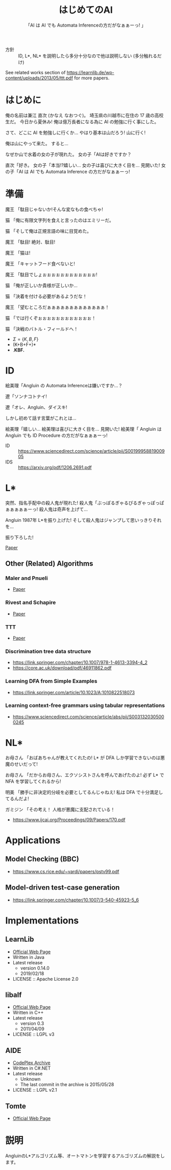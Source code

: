 #+TITLE: はじめてのAI
#+SUBTITLE: 「AI は AI でも Automata Inferenceの方だがなぁぁーっ! 」

- 方針 :: ID, L*, NL* を説明したら多分十分なので他は説明しない (多分触れるだけ)

See related works section of https://learnlib.de/wp-content/uploads/2013/05/ttt.pdf for more papers.

* はじめに

俺の名前は兼江 直次 (かなえ なおつぐ)。
埼玉県の川越市に在住の 17 歳の高校生だ。
今日から夏休み!
俺は億万長者になる為に AI の勉強に行く事にした。

さて、どこに AI を勉強しに行くか…
やはり基本は山だろう!
山に行く!

俺は山にやって来た。
すると…

なぜか山で水着の女の子が現れた。
女の子「AIは好きですか？

直次「好き。
女の子「本当!?嬉しい…
女の子は喜びに大きく目を…
見開いた!
女の子「AI は AI でも Automata Inference の方だがなぁぁーっ! 

* 準備

魔王
「駄目じゃないか!そんな変なもの食べちゃ!

猫
「俺に有限文字列を食えと言ったのはエミリーだ。

猫
「そして俺は正規言語の味に目覚めた。

魔王
「駄目!
  絶対、駄目!

魔王
「猫は!

魔王
「キャットフード食べないと!

魔王
「駄目でしょぉぉぉぉぉぉぉぉぉぉぉぉ!

猫
「俺が正しいか貴様が正しいか… 

猫
「決着を付ける必要があるようだな！

魔王
「望むところだぁぁぁぁぁぁぁぁぁぁぁぁぁ！

猫
「では行くぞぉぉぉぉぉぉぉぉぉぉぉぉ！

猫
「決戦のバトル・フィールドへ！

- $\Sigma = \{K, B, F\}$
- (K+B+F+)*
- .*KBF.*

* ID

絵美理「Angluin の Automata Inferenceは嫌いですか…？

遼「ソンナコトナイ!

遼「オレ、Angluin、ダイスキ!

しかし初めて話す言葉がこれとは…

絵美理「嬉しい…
絵美理は喜びに大きく目を…
見開いた!
絵美理「 Angluin は Angluin でも ID Procedure の方だがなぁぁぁーっ! 


- ID :: https://www.sciencedirect.com/science/article/pii/S0019995881900905
- IDS :: https://arxiv.org/pdf/1206.2691.pdf

* L* 

突然、指名手配中の殺人鬼が現れた!
殺人鬼「ぶっぽるぎゃるぴるぎゃっぽっぱぁぁぁぁぁーっ!
殺人鬼は奇声を上げて…

Angluin 1987年 L*を振り上げた!
そして殺人鬼はジャンプして思いっきりそれを…

振り下ろした!

[[https://people.eecs.berkeley.edu/~dawnsong/teaching/s10/papers/angluin87.pdf][Paper]]

** Other (Related) Algorithms

*** Maler and Pnueli

 - [[https://www.sciencedirect.com/science/article/pii/S089054018571070X][Paper]]

*** Rivest and Schapire

 - [[https://people.csail.mit.edu/rivest/RivestSchapire-InferenceOfFiniteAutomataUsingHomingSequences-STOC89.pdf][Paper]]

*** TTT

 - [[https://learnlib.de/wp-content/uploads/2013/05/ttt.pdf][Paper]]

*** Discrimination tree data structure

 - https://link.springer.com/chapter/10.1007/978-1-4613-3394-4_2
 - https://core.ac.uk/download/pdf/46911862.pdf

*** Learning DFA from Simple Examples

 - https://link.springer.com/article/10.1023/A:1010822518073

*** Learning context-free grammars using tabular representations

 - https://www.sciencedirect.com/science/article/abs/pii/S0031320305000245


* NL*

お母さん
「おばあちゃんが教えてくれたの!
  L* が DFA しか学習できないのは悪魔のせいだって!

お母さん
「だからお母さん、エクソシストさんを呼んであげたのよ!
  必ず L* で NFA を学習してくれるから!

明美
「勝手に非決定的分岐を必要としてるんじゃねえ!
  私は DFA で十分満足してるんだよ!

ガミジン
「その考え！
  人格が悪魔に支配されている！

- https://www.ijcai.org/Proceedings/09/Papers/170.pdf

* Applications

** Model Checking (BBC)

- https://www.cs.rice.edu/~vardi/papers/pstv99.pdf

** Model-driven test-case generation

- https://link.springer.com/chapter/10.1007/3-540-45923-5_6

* Implementations

** LearnLib

- [[https://learnlib.de/wp-content/uploads/2013/05/ttt.pdf][Official Web Page]]
- Written in Java
- Latest release
  - version 0.14.0
  - 2019/02/18
- LICENSE :: Apache License 2.0

** libalf

- [[http://libalf.informatik.rwth-aachen.de/][Official Web Page]]
- Written in C++
- Latest release
  - version 0.3
  - 2011/04/09
- LICENSE :: LGPL v3

** AIDE

- [[https://archive.codeplex.com/?p=aide][CodePlex Archive]]
- Written in C#.NET
- Latest release
  - Unknown
  - The last commit in the archive is 2015/05/28
- LICENSE :: LGPL v2.1

** Tomte

- [[http://tomte.cs.ru.nl/][Official Web Page]]

* 説明
AngluinのL*アルゴリズム等、オートマトンを学習するアルゴリズムの解説をします。

* COMMENT 元ネタ

** Hell

[[https://www.youtube.com/watch?v=3_FXxwfjz50&t=384s][妹が作った痛い RPG 「エッチな夏休み」]]

俺の名前は兼江 直次 (かなえ なおつぐ)。
埼玉県の川越市に在住の 17 歳の高校生だ。
今日から夏休み!
俺は億万長者になる為に宝探しに行く事にした。

さて、どこに宝探しに行くか…
やはり基本は山だろう!
山に行く!

俺は山にやって来た。
すると…

なぜか山で水着の女の子が現れた。
女の子「エッチな女の子は好きですか？

直次「好き。
女の子「本当!?嬉しい…
女の子は喜びに大きく目を…
見開いた!
女の子「エッチはエッチでも Hell の方だがなぁぁーっ! 

** Hell 2

[[https://www.youtube.com/watch?v=3_FXxwfjz50&t=384s][妹が作った痛い RPG 「エッチな夏休み」]]

絵美理「エッチな女の子は嫌いですか…？

遼「ソンナコトナイ!

飾美「!?

飾美「遼君が…

飾美「遼君が…初めて人間の言葉を喋った…!

初めて…
今まで生きていて奇声しか上げていなかったのか…

遼「オレ、エッチ、ダイスキ!

しかし初めて話す言葉がこれとは…

絵美理「嬉しい…
絵美理は喜びに大きく目を…
見開いた!
絵美理「エッチはエッチでも Hell の方だがなぁぁぁーっ! 

** ぶっぽる

[[https://www.youtube.com/watch?v=3_FXxwfjz50&t=384s][妹が作った痛い RPG 「エッチな夏休み」]]

突然、指名手配中の殺人鬼が現れた!
殺人鬼「ぶっぽるぎゃるぴるぎゃっぽっぱぁぁぁぁぁーっ!
殺人鬼は奇声を上げて…

マキタ 26mm ハンマ・ドリルを振り上げた!
そして殺人鬼はジャンプして思いっきりそれを…

振り下ろした!

** 人格が

[[https://www.youtube.com/watch?v=gAn-PtAVW88&t=377s][妹が作った痛い RPG「エロキュラ」]]

お母さん
「おばあちゃんが教えてくれたの!
  明美が悪い子なのは悪魔のせいだって!

お母さん
「だからお母さん、エクソシストさんを呼んであげたのよ!
  必ず明美を救ってくれるから!

明美
「勝手に救いを必要としてるんじゃねえ!
  私は今の生き方に十分満足してるんだよ!

ガミジン
「その考え！
  人格が悪魔に支配されている！

** KBF

[[https://www.youtube.com/watch?v=pIkr6k0MaY8][妹が作った痛い RPG「エミリーの大冒険」]]

魔王
「駄目じゃないか!そんな変なもの食べちゃ!

猫
「俺にゴキブリを食えと言ったのはエミリーだ。

猫
「そして俺はゴキブリの味に目覚めた。

魔王
「駄目!
  絶対、駄目!

魔王
「猫は!

魔王
「キャットフード食べないと!

魔王
「駄目でしょぉぉぉぉぉぉぉぉぉぉぉぉ!

猫
「俺が正しいか貴様が正しいか… 

猫
「決着を付ける必要があるようだな！

魔王
「望むところだぁぁぁぁぁぁぁぁぁぁぁぁぁ！

猫
「では行くぞぉぉぉぉぉぉぉぉぉぉぉぉ！

猫
「決戦のバトル・フィールドへ！

** 平和

川越市は今日も平和だった。
~完~
